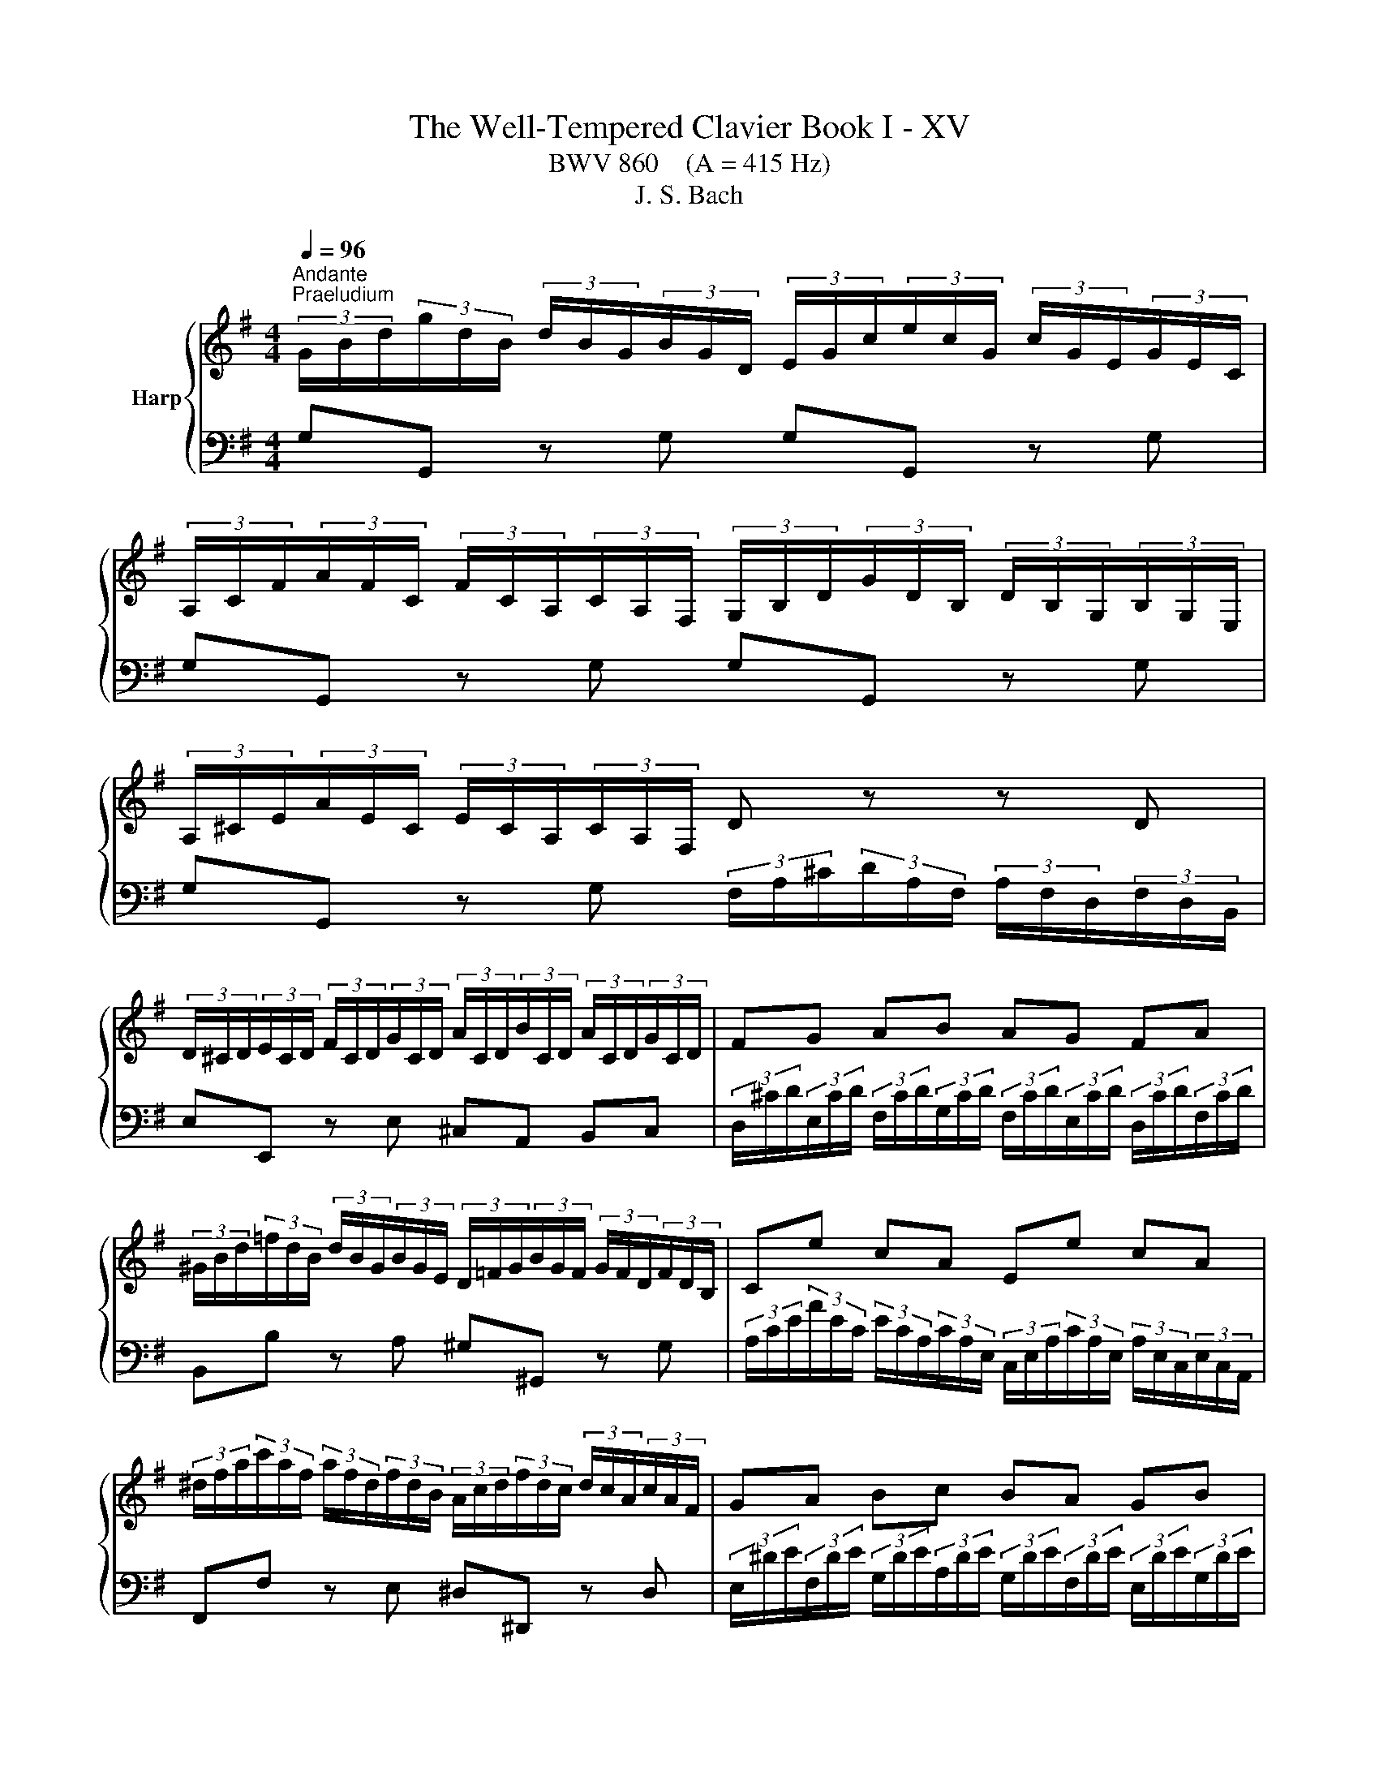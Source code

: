 X:1
T:The Well-Tempered Clavier Book I - XV
T:BWV 860    (A = 415 Hz)
T:J. S. Bach
%%score { ( 1 3 5 ) | ( 2 4 ) }
L:1/8
Q:1/4=96
M:4/4
K:G
V:1 treble nm="Harp"
V:3 treble 
V:5 treble 
V:2 bass 
V:4 bass 
V:1
"^Andante""^Praeludium" (3G/B/d/(3g/d/B/ (3d/B/G/(3B/G/D/ (3E/G/c/(3e/c/G/ (3c/G/E/(3G/E/C/ | %1
 (3A,/C/F/(3A/F/C/ (3F/C/A,/(3C/A,/F,/ (3G,/B,/D/(3G/D/B,/ (3D/B,/G,/(3B,/G,/E,/ | %2
 (3A,/^C/E/(3A/E/C/ (3E/C/A,/(3C/A,/F,/ D z z D | %3
 (3D/^C/D/(3E/C/D/ (3F/C/D/(3G/C/D/ (3A/C/D/(3B/C/D/ (3A/C/D/(3G/C/D/ | FG AB AG FA | %5
 (3^G/B/d/(3=f/d/B/ (3d/B/G/(3B/G/E/ (3D/=F/G/(3B/G/F/ (3G/F/D/(3F/D/B,/ | Ce cA Ee cA | %7
 (3^d/f/a/(3c'/a/f/ (3a/f/d/(3f/d/B/ (3A/c/d/(3f/d/c/ (3d/c/A/(3c/A/F/ | GA Bc BA GB | %9
 (3A/^G/A/(3B/G/A/ (3^c/G/A/(3d/G/A/ (3e/G/A/(3f/G/A/ (3g/e/c/(3A/c/e/ | %10
 f z (3a/f/d/(3c/d/f/ ag (3g/e/^c/(3A/c/e/ | gf (3f/d/B/(3G/B/d/ fe (3e/^c/A/(3G/A/c/ | %12
 ed z d (3d/c/B/(3B/A/G/ (3G/B/d/(3=f/e/d/ | (3d/e/=f/e z e (3e/d/^c/(3c/B/A/ (3A/c/e/(3g/^f/e/ | %14
 (3e/f/g/f z a (3a/g/f/(3f/e/d/ (3d/f/a/(3c'/b/a/ | %15
 (3a/b/c'/b- (3b/a/g/(3=f/e/d/ (3c/e/g/(3a/^f/d/ (3B/d/f/(3g/e/c/ | %16
 (3A/c/e/(3f/d/B/ (3G/B/d/(3e/c/A/ (3F/A/c/(3d/B/G/ (3E/G/B/(3c/A/F/ | %17
 (3D/F/A/(3B/G/E/ (3C/E/G/(3A/F/D/ (3B,/D/F/(3G/E/C/ (3A,/C/E/(3F/D/C/ | !fermata![B,DG]8 | z8 | %20
[M:6/8]"^Fuga" GA/G/F/G/ AB/A/G/A/ | BAG D c2 | BAG F e2 | de/d/c/B/ Ac/B/A/G/ | FGA GAB | %25
 AB/^c/d/B/ c/B/c/d/e/c/ | d/^c/d/e/f/d/ e/d/e/f/g/e/ | fg/f/e/d/ g3- | %28
 g/f/e/g/d/g/ ^c/g/B/g/A/g/ | fde fga- | ad g2 fe | dcB A2 z | z z d- d ca- | a g2- ga/g/f/e/ | %34
 d6- | ddc BAG | c/d/ e2- e/d/c/B/A/c/ | B/c/ d2- d/c/B/A/G/B/ | A/B/ c2- c/B/A/G/F/A/ | %39
 G/A/ B2- BEA- | A/G/AB c/d/c/B/A/G/ | G/4F/4G/4F/4G/4F/4E/4F/4G- G/B/A/G/F/E/ | D z z4 | %43
 AG/A/B/A/ GF/G/A/G/ | FGA d F/4E/4F/4E/4F/4E/4F/4E/4 | FGA B D/4^C/4D/4C/4D/4C/4D/4C/4 | %46
 DD/E/F/G/ AF/G/A/B/ | c2 B A3 | G/g/f/e/d/f/ e/f/e/d/c/e/ | d/e/d/c/B/d/ c/d/c/B/A/c/ | %50
 B/A/G/B/F/B/ E/B/D/B/^C/B/ | A/G/F/A/E/A/ D/A/^C/A/B,/A/ | G/F/E/G/D/G/ ^C/G/B,/G/A,/G/ | %53
 F/d/c/B/A/G/ F/E/D/C/B,/A,/ | G,/A,/B,/G,/C/G,/ D/G,/E/G,/=F/G,/ | E/c/B/d/A/d/ ^G/d/F/d/E/d/ | %56
 c/A/B/^c/^d/e/ f/g/a/b/c'/d/ | ef/e/^d/e/ fg/f/e/f/ | gfe B a2 | gfe ^d c'2 | %60
 bc'/b/a/g/ fa/g/f/e/ | ^dag fed | edc dcB | c/c'/b/a/g/b/ a/b/a/g/f/a/ | %64
 g/a/g/f/e/g/ f/g/f/e/^d/f/ | ef/g/a- ag/a/b- | bag f/g/a^d | e2 B A3- | A2 A G3- | G2 G F3- | %70
 F/B/^c/B/^A/B/ cd/c/B/c/ | d^cB ^A g2 | fg/f/e/d/ ^ce/d/c/B/ | ^A/B/^c/A/d/_B/ e/A/f/A/g/A/ | %74
 f/^A/B/f/e/4d/4^c/4d/4 e/^G/A/e/d/4c/4B/4c/4 | d6- | d6- | d/F/4^G/4A/E/B/E/ ^c/E/d/F/e/=G/ | %78
 F/G/4A/4B/F/^c/F/ d/F/e/G/f/A/ | G/F/G/B/e/G/ F/B/A/^c/d- | d ^c2 de/d/c/d/ | %81
 ef/e/d/e/ fg/f/e/d/ | ^c b2- b/a/b/a/g/f/ | %83
 f/4e/4f/4e/4f/4e/4f/4e/4f/4e/4f/4e/4 f/4e/4f/4e/4f/4e/4f/4e/4f/4e/4f/4e/4 | %84
 f/4e/4a/4g/4f/a/e/a/ d/a/^c/a/B/a/ | g/f/e/g/d/g/ ^c/g/B/g/A/g/ | f/e/d/f/c/f/ B/f/A/f/G/f/ | %87
 e/d/^c/e/B/e/ A/e/G/e/F/e/ | d/F/E/G/d/^c/ e/4d/4e/4d/4e/4d/4e/4d/4e/4d/4e/4d/4 | %89
 e/4d/4e/4d/4e/4d/4e/4d/4e/4d/4e/4d/4 e/4d/4e/4d/4e/4d/4e/4d/4e/4d/4e/4d/4 | e/4d/4d/ c2- c B2- | %91
 B A2- A/G/A/G/F/G/ | F/D/4E/4F/D/G/D/ A/D/B/D/c/D/ | B/g/=f/e/d/c/ B/A/G/=F/E/D/ | %94
 C/ e/d/c/B/A/ ^G/F/E/D/C/B,/ | A,/B,/^C/A,/D/A,/ E/A,/F/A,/G/A,/ | FBG EAF | %97
 G3- G/A/B/4A/4B/4A/4B/4A/4G/4A/4 | Bc/B/A/B/ cd/c/B/c/ | dcB A g2 | fed ^c _b2 | %101
 a/g/f/e/d z/ gc/g/f/ | g/f/4e/4d/g/c/g/ BgA | B/d/4c/4B/d/A/d/ G c2- | %104
 c/4G/4A/4B/4c/G/d/G/ e/4B/4c/4d/4e/c/f/c/ | g2- g/f/ !fermata!g3 |] %106
V:2
 G,G,, z G, G,G,, z G, | G,G,, z G, G,G,, z G, | %2
 G,G,, z G, (3F,/A,/^C/(3D/A,/F,/ (3A,/F,/D,/(3F,/D,/B,,/ | E,E,, z E, ^C,A,, B,,C, | %4
 (3D,/^C/D/(3E,/C/D/ (3F,/C/D/(3G,/C/D/ (3F,/C/D/(3E,/C/D/ (3D,/C/D/(3F,/C/D/ | %5
 B,,B, z A, ^G,^G,, z G, | %6
 (3A,/C/E/(3A/E/C/ (3E/C/A,/(3C/A,/E,/ (3C,/E,/A,/(3C/A,/E,/ (3A,/E,/C,/(3E,/C,/A,,/ | %7
 F,,F, z E, ^D,^D,, z D, | %8
 (3E,/^D/E/(3F,/D/E/ (3G,/D/E/(3A,/D/E/ (3G,/D/E/(3F,/D/E/ (3E,/D/E/(3G,/D/E/ | %9
 ^C,D, E,E, C,B,, A,,C, | (3D,/F,/A,/(3D/A,/F,/ D,D (3D,/G,/B,/(3D/B,/G,/ D,D | %11
 (3D,/A,/^C/(3D/A,/F,/ D,D (3D,/E,/G,/(3B,/G,/E,/ D,D | %12
 (3D,/F,/A,/(3D/A,/F,/ (3A,/F,/D,/(3F,/D,/C,/ (3B,,/D,/F,/(3G,/D,/B,,/ (3D,/B,,/G,,/(3B,,/G,,/=F,,/ | %13
 (3E,,/G,,/B,,/(3C,/E,/G,/ (3C/G,/E,/(3G,/E,/C,/ (3^C,/E,/G,/(3A,/E,/C,/ (3E,/C,/A,,/(3C,/A,,/G,,/ | %14
 (3F,,/A,,/^C,/(3D,/F,/A,/ (3D/A,/F,/(3A,/F,/D,/ (3F,/D,/A,,/(3D,/A,,/F,,/ D,,D, | %15
 G,,-(3G,,/B,,/D,/ (3G,/A,/B,/(3B,/C/D/ E(3C/A,/F,/ D(3B,/G,/E,/ | %16
 C(3A,/G,/E,/ B,(3G,/E,/C,/ A,(3F,/D,/B,,/ G,(3E,/C,/A,,/ | %17
 F,(3D,/B,,/G,,/ (3E,/C,/A,,/(3F,/D,/B,,/ G,E, C,D, | !fermata!G,,8 | z8 |[M:6/8] z6 | z6 | z6 | %23
 z6 | z6 | z6 | z6 | z6 | z6 | z6 | G,A,/G,/F,/G,/ A,B,/A,/G,/A,/ | B,A,G, D, C2 | B,A,G, F, E2 | %33
 DE/D/C/B,/ A,C/B,/A,/G,/ | F,2 E, D,/E,/D,/C,/B,,/A,,/ | %35
 G,,/A,,/B,,/G,,/C,/G,,/ D,/G,,/E,/G,,/=F,/G,,/ | E,/D,/C,/E,/B,,/E,/ A,,/E,/G,,/E,/F,,/E,/ | %37
 D,/C,/B,,/D,/A,,/D,/ G,,/D,/F,,/D,/E,,/D,/ | C,/B,,/A,,/C,/G,,/C,/ F,,/C,/E,,/C,/D,,/C,/ | %39
 B,,A,,G,, A,,G,,F,, | G,,/G,/=F,/E,/D,/F,/ D,/F,/E,/D,/C,/E,/ | %41
 D,/E,/D,/C,/B,,/D,/ C,/D,/C,/B,,/A,,/C,/ | B,,/C,/B,,/A,,/G,,/A,,/ B,,/^C,/D,/E,/F,/G,/ | %43
 F,B,B,, E,A,A,, | D,E, F,2 G,^C, | D, z z4 | z6 | D,C,/D,/E,/D,/ C,B,,/C,/D,/C,/ | %48
 B,,C,D, G, A,,2 | B,,C,D, E, F,,2 | G,,/A,,/ B,,2- B,,/A,,/G,,/F,,/E,,/G,,/ | %51
 F,,/G,,/ A,,2- A,,/G,,/F,,/E,,/D,,/F,,/ | E,,/F,,/ G,,2- G,,/F,,/E,,/D,,/^C,,/E,,/ | %53
 D,,/E,,/F,,/D,,/G,,/D,,/ A,,/D,,/B,,/D,,/C,/D,,/ | %54
 B,,/G,/=F,/E,/D,/C,/ B,,/A,,/G,,/=F,,/E,,/D,,/ | C,,/D,,/E,,/F,,/^G,,/A,,/ B,,/C,/D,/E,/F,/^G,/ | %56
 A,/G,/F,/A,/E,/A,/ ^D,/A,/^C,/A,/B,,/A,/ | G,CB, A,B,B,, | E,/F,/G,/E,/A,/E,/ B,/E,/^C/E,/^D/E,/ | %59
 E z z4 | z6 | z6 | z6 | z6 | z6 | z6 | z/ B,,/4^C,/4^D,/B,,/E,/B,,/ F,/B,,/G,/B,,/A,/B,,/ | %67
 G,/F,/E,/G,/D,/G,/ ^C,/G,/B,,/G,/A,,/G,/ | F,/E,/D,/F,/^C,/F,/ B,,/F,/A,,/F,/^G,,/F,/ | %69
 E,/D,/^C,/E,/B,,/E,/ ^A,,/E,/^G,,/E,/F,,/E,/ | D,/F,/E,/D,/^C,/B,,/ ^A,,/C,/B,,/A,,/^G,,/F,,/ | %71
 B,,^C,/B,,/^A,,/B,,/ C,D,/C,/B,,/C,/ | D,^C,B,, ^A,, G,2 | F,/^G,/^A,/F,/B,/F,/ ^C/F,/E/F,/E/F,/ | %74
 D/F,/G,/^D/^C/4B,/4^A,/4B,/4 C/E,/F,/C/B,/4A,/4^G,/4A,/4 | B, z4 B,, | %76
 E,/F,/^G,/E,/A,/E,/ B,/E,/^C/E,/D/E,/ | ^C z4 ^C, | D,>E,D,/^C,/ B,,/C,/B,,/A,,/G,,/F,,/ | %79
 E,,D,^C, D,2 B,, | G,, A,,2 D,^C,B,, | A,,6- | A,,6- | A,,3- A,,2 z | z z/ E,/D,/^C,/ B,,2 z | %85
 z z/ D,/^C,/B,,/ A,,2 z | z z/ C,/B,,/A,,/ G,, z2 | z2 z z/ A,,/B,,/^C,/D,/E,/ | %88
 F,/G,/A,A,, D,C,/D,/E,/D,/ | C,B,,/C,/D,/C,/ B,,C,D, | G, A,,2 B,,C,D, | %91
 E, F,,2 G,,F,,/G,,/A,,/B,,/ | C,, C/B,/A,/G,/ F,/E,/D,/C,/B,,/A,,/ | %93
 G,,/A,,/B,,/G,,/C,/G,,/ D,/G,,/E,/G,,/=F,/G,,/ | %94
 E,/ E,,/4F,,/4^G,,/E,,/A,,/E,,/ B,,/E,,/C,/E,,/D,/E,,/ | %95
 ^C,/A,/G,/F,/E,/D,/ C,/B,,/A,,/G,,/F,,/E,,/ | D,,6- | D,,C,/D,/E,/D,/ C,B,,/C,/D,/C,/ | %98
 B,,A,,/B,,/C,/B,,/ A,,G,,/A,,/B,,/A,,/ | G,,/G,/4E,/4F,/G,/D,/G,/ ^C,/A,/B,,/A,/A,,/A,/ | %100
 D,/C,/_B,,/D,/A,,/D,/ G,,/E,/F,,/E,/E,,/E,/ | F,,D,,G,, E,,C,,D,, | %102
 G,,3- G,,/G,,/4A,,/4B,,/G,,/C,/G,,/- | G,, G,,2- G,,3- | G,,6- | !fermata!G,,6 |] %106
V:3
 x8 | x8 | x8 | x8 | x8 | x8 | x8 | x8 | x8 | x8 | x8 | x8 | x8 | x8 | x8 | x8 | x8 | x8 | x8 | %19
 x8 |[M:6/8] x6 | x6 | x6 | x6 | DE/D/^C/D/ EF/E/D/E/ | FED A, G2 | FED ^C B2 | %27
 AB/A/G/F/ EG/F/E/D/ | ^CGF EDC | D/E/F/D/G/D/ A/D/B/D/c/D/ | B3 c3- | cFG- GF/G/A/F/ | %32
 G/F/G/A/B/G/ A/G/A/B/c/A/ | Bc/B/A/G/ c3 | c/B/A/c/G/c/ F/c/E/c/D/c/ | B=FE DCB, | z z G F3- | %37
 F2 F E3 | E2 E D3 | DC/D/E/D/ CB,/C/D/C/ | B,CD G[I:staff +1] A,2 | %41
 B,[I:staff -1]CD E[I:staff +1] F,2 | G,[I:staff -1]G,/A,/B,/^C/ DB,/C/D/E/ | FE^D E=D^C | %44
 D[I:staff +1]^C/B,/A,/=C/ B,/C/B,/A,/G,/B,/ | A,/B,/A,/G,/F,/A,/ G,/A,/G,/F,/E,/G,/ | %46
 F,/G,/F,/E,/D,/E,/ F,/G,/A,/B,/C/D/ | F,[I:staff -1]AG- GGF | G z z4 | x6 | z z D C z z | %51
 z z ^C B, z z | z z B, A, z z | x6 | x6 | x6 | x6 | x6 | x6 | %59
[I:staff +1] E/[I:staff -1]^D/E/F/G/E/ F/E/F/G/A/F/ | GA/G/F/E/ A3- | %61
 A/G/F/A/E/A/ ^D/A/^C/A/B,/A/ | GF/G/A/G/ FE/F/G/F/ | EFG c ^D2 | EFG A B,2 | %65
 C/B,/A,/B,/C/D/ E/^D/E/F/G/A/ | B3 BcF | E/F/ G2- G/F/E/D/^C/E/ | D/E/ F2 F/E/D/^C/B,/D/ | %69
 ^C/D/ E2- E/D/C/B,/^A,/C/ | B, z z4 | x6 | x6 | x6 | x6 | %75
[I:staff +1] B,/[I:staff -1]^C/D/B,/E/B,/ F/B,/^G/B,/A/B,/ | ^GEF GAB | %77
 E>[I:staff +1]D^C/B,/ A,/B,/A,/=G,/F,/E,/ | D,[I:staff -1] z z4 | %79
 z2 z[I:staff +1] D,E,/D,/^C,/D,/ | E,F,/E,/D,/E,/ F,E,D, | ^C, B,2 B,C/B,/A,/G,/ | %82
 E,G,/F,/E,/D,/ ^C,2 D,- | D,/G,/4F,/4E,/G,/D,/G,/ ^C,/G,/B,,/G,/A,,/G,/ | %84
 F,/G,/ A,2- A,/G,/F,/E,/D,/F,/ | G,/F,/ G,2- G,/F,/E,/D,/^C,/E,/ | %86
 D,/E,/ F,2- F,/B,,/^C,/D,/E,/F,/ | G,/A,/G,/F,/E,/D,/ ^C,[I:staff -1] z2 | x6 | %89
 z3 z/ G/=F/E/D/F/ | E/=F/E/D/C/E/ D/E/D/C/B,/D/ | C/D/C/B,/A,/C/ B,3 | A, z z4 | x6 | x6 | x6 | %96
 DC/D/E/D/ CB,/C/D/C/ | B,CD E[I:staff +1] F,2 | G,[I:staff -1]A/G/F/G/ AB/A/G/A/ | BAG- Gd^c | %100
 dGF D ^c2 | c2 c/B/4A/4 B A2 | BAG G2 F | GG=F E2 _E | DEF GGA | B2 A B3 |] %106
V:4
 x8 | x8 | x8 | x8 | x8 | x8 | x8 | x8 | x8 | x8 | x8 | x8 | x8 | x8 | x8 | x8 | x8 | x8 | x8 | %19
 x8 |[M:6/8] x6 | x6 | x6 | x6 | x6 | x6 | x6 | x6 | x6 | x6 | x6 | x6 | x6 | x6 | x6 | x6 | x6 | %37
 x6 | x6 | x6 | x6 | x6 | x6 | x6 | x6 | x6 | x6 | x6 | x6 | x6 | x6 | x6 | x6 | x6 | x6 | x6 | %56
 x6 | x6 | x6 | x6 | x6 | x6 | x6 | x6 | x6 | x6 | x6 | x6 | x6 | x6 | x6 | x6 | x6 | x6 | x6 | %75
 x6 | x6 | x6 | x6 | x6 | x6 | x6 | x6 | x6 | x6 | x6 | x6 | x6 | x6 | x6 | x6 | x6 | x6 | x6 | %94
 x6 | x6 | x6 | x6 | x6 | x6 | x6 | x6 | x6 | D,G,,B,, C,/4B,,/4C,/4D,/4E,/C,/F,/C,/ | G,6- | %105
 G,6 |] %106
V:5
 x8 | x8 | x8 | x8 | x8 | x8 | x8 | x8 | x8 | x8 | x8 | x8 | x8 | x8 | x8 | x8 | x8 | x8 | x8 | %19
 x8 |[M:6/8] x6 | x6 | x6 | x6 | x6 | x6 | x6 | x6 | x6 | x6 | x6 | x6 | x6 | x6 | x6 | x6 | x6 | %37
 x6 | x6 | x6 | x6 | x6 | x6 | x6 | x6 | x6 | x6 | x6 | x6 | x6 | x6 | x6 | x6 | x6 | x6 | x6 | %56
 x6 | x6 | x6 | x6 | x6 | x6 | x6 | x6 | x6 | x6 | x6 | x6 | x6 | x6 | x6 | x6 | x6 | x6 | x6 | %75
 x6 | x6 | x6 | x6 | x6 | x6 | x6 | x6 | x6 | x6 | x6 | x6 | x6 | x6 | x6 | x6 | x6 | x6 | x6 | %94
 x6 | x6 | x6 | x6 | x6 | x6 | x6 | x6 | x6 | x6 | x6 | z/ d/e/c/- c d3 |] %106

